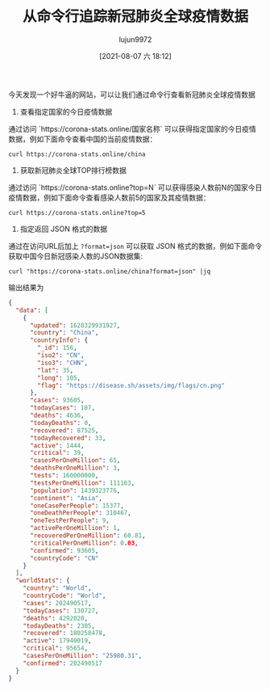 #+TITLE: 从命令行追踪新冠肺炎全球疫情数据
#+AUTHOR: lujun9972
#+TAGS: linux和它的小伙伴
#+DATE: [2021-08-07 六 18:12]
#+LANGUAGE:  zh-CN
#+STARTUP:  inlineimages
#+OPTIONS:  H:6 num:nil toc:t \n:nil ::t |:t ^:nil -:nil f:t *:t <:nil

今天发现一个好牛逼的网站，可以让我们通过命令行查看新冠肺炎全球疫情数据

1. 查看指定国家的今日疫情数据

通过访问 `https://corona-stats.online/国家名称` 可以获得指定国家的今日疫情数据，例如下面命令查看中国的当前疫情数据：
#+begin_src shell
curl https://corona-stats.online/china
#+end_src

[[file:images/corona19-01.png]]

2. 获取新冠肺炎全球TOP排行榜数据

通过访问 `https://corona-stats.online?top=N` 可以获得感染人数前N的国家今日疫情数据，例如下面命令查看感染人数前5的国家及其疫情数据：
#+begin_src shell
curl https://corona-stats.online?top=5
#+end_src

[[file:images/corona19-02.png]]

3. 指定返回 JSON 格式的数据

通过在访问URL后加上 ~?format=json~ 可以获取 JSON 格式的数据，例如下面命令获取中国今日新冠感染人数的JSON数据集:

#+begin_src shell
curl "https://corona-stats.online/china?format=json" |jq
#+end_src
输出结果为
#+begin_src json
{
  "data": [
    {
      "updated": 1628329931927,
      "country": "China",
      "countryInfo": {
        "_id": 156,
        "iso2": "CN",
        "iso3": "CHN",
        "lat": 35,
        "long": 105,
        "flag": "https://disease.sh/assets/img/flags/cn.png"
      },
      "cases": 93605,
      "todayCases": 107,
      "deaths": 4636,
      "todayDeaths": 0,
      "recovered": 87525,
      "todayRecovered": 33,
      "active": 1444,
      "critical": 39,
      "casesPerOneMillion": 65,
      "deathsPerOneMillion": 3,
      "tests": 160000000,
      "testsPerOneMillion": 111163,
      "population": 1439323776,
      "continent": "Asia",
      "oneCasePerPeople": 15377,
      "oneDeathPerPeople": 310467,
      "oneTestPerPeople": 9,
      "activePerOneMillion": 1,
      "recoveredPerOneMillion": 60.81,
      "criticalPerOneMillion": 0.03,
      "confirmed": 93605,
      "countryCode": "CN"
    }
  ],
  "worldStats": {
    "country": "World",
    "countryCode": "World",
    "cases": 202490517,
    "todayCases": 130727,
    "deaths": 4292020,
    "todayDeaths": 2305,
    "recovered": 180258478,
    "active": 17940019,
    "critical": 95654,
    "casesPerOneMillion": "25980.31",
    "confirmed": 202490517
  }
}
#+end_src
